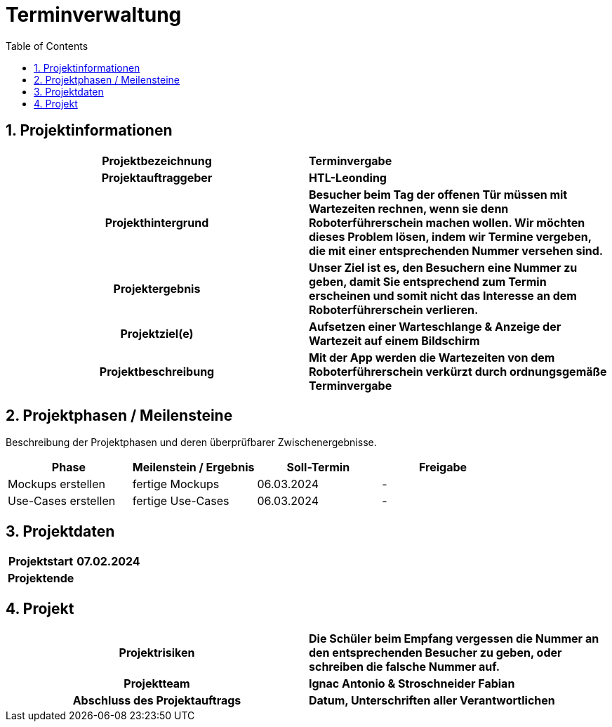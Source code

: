 = Terminverwaltung
:toc: left
:sectnums:
:toclevels: 2
:table-caption:
:linkattrs:

== Projektinformationen

[cols="h, s"]
|===
| Projektbezeichnung | Terminvergabe
| Projektauftraggeber | HTL-Leonding
| Projekthintergrund | Besucher beim Tag der offenen Tür müssen mit Wartezeiten rechnen, wenn sie denn Roboterführerschein machen wollen. Wir möchten dieses Problem lösen, indem wir 
Termine vergeben, die mit einer entsprechenden Nummer versehen sind.
| Projektergebnis | Unser Ziel ist es, den Besuchern eine Nummer zu geben, damit Sie entsprechend zum Termin erscheinen und somit nicht das Interesse an dem Roboterführerschein verlieren.
| Projektziel(e) | Aufsetzen einer Warteschlange & Anzeige der Wartezeit auf einem Bildschirm
| Projektbeschreibung | Mit der App werden die Wartezeiten von dem Roboterführerschein verkürzt durch ordnungsgemäße Terminvergabe
|===

== Projektphasen / Meilensteine

Beschreibung der Projektphasen und deren überprüfbarer Zwischenergebnisse.

|===
| Phase | Meilenstein / Ergebnis | Soll-Termin | Freigabe

| Mockups erstellen | fertige Mockups | 06.03.2024 | -
| Use-Cases erstellen | fertige Use-Cases | 06.03.2024 | -
|===

== Projektdaten

[cols="h, s"]
|===
| Projektstart | 07.02.2024
| Projektende | 
|===

== Projekt

[cols="h, s"]
|===
| Projektrisiken | Die Schüler beim Empfang vergessen die Nummer an den entsprechenden Besucher zu geben, oder schreiben die falsche Nummer auf.
| Projektteam | Ignac Antonio & Stroschneider Fabian
| Abschluss des Projektauftrags | Datum, Unterschriften aller Verantwortlichen
|===